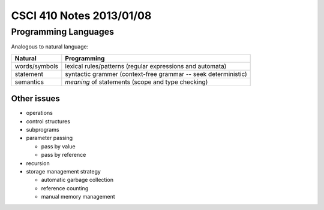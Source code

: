 
=========================
CSCI 410 Notes 2013/01/08
=========================

Programming Languages
=====================

Analogous to natural language:

=============  ===========
Natural        Programming
=============  ===========
words/symbols  lexical rules/patterns (regular expressions and automata)
statement      syntactic grammer (context-free grammar -- seek deterministic)
semantics      *meaning* of statements (scope and type checking)
=============  ===========

Other issues
------------
- operations
- control structures
- subprograms
- parameter passing

  * pass by value
  * pass by reference

- recursion
- storage management strategy

  * automatic garbage collection
  * reference counting
  * manual memory management


